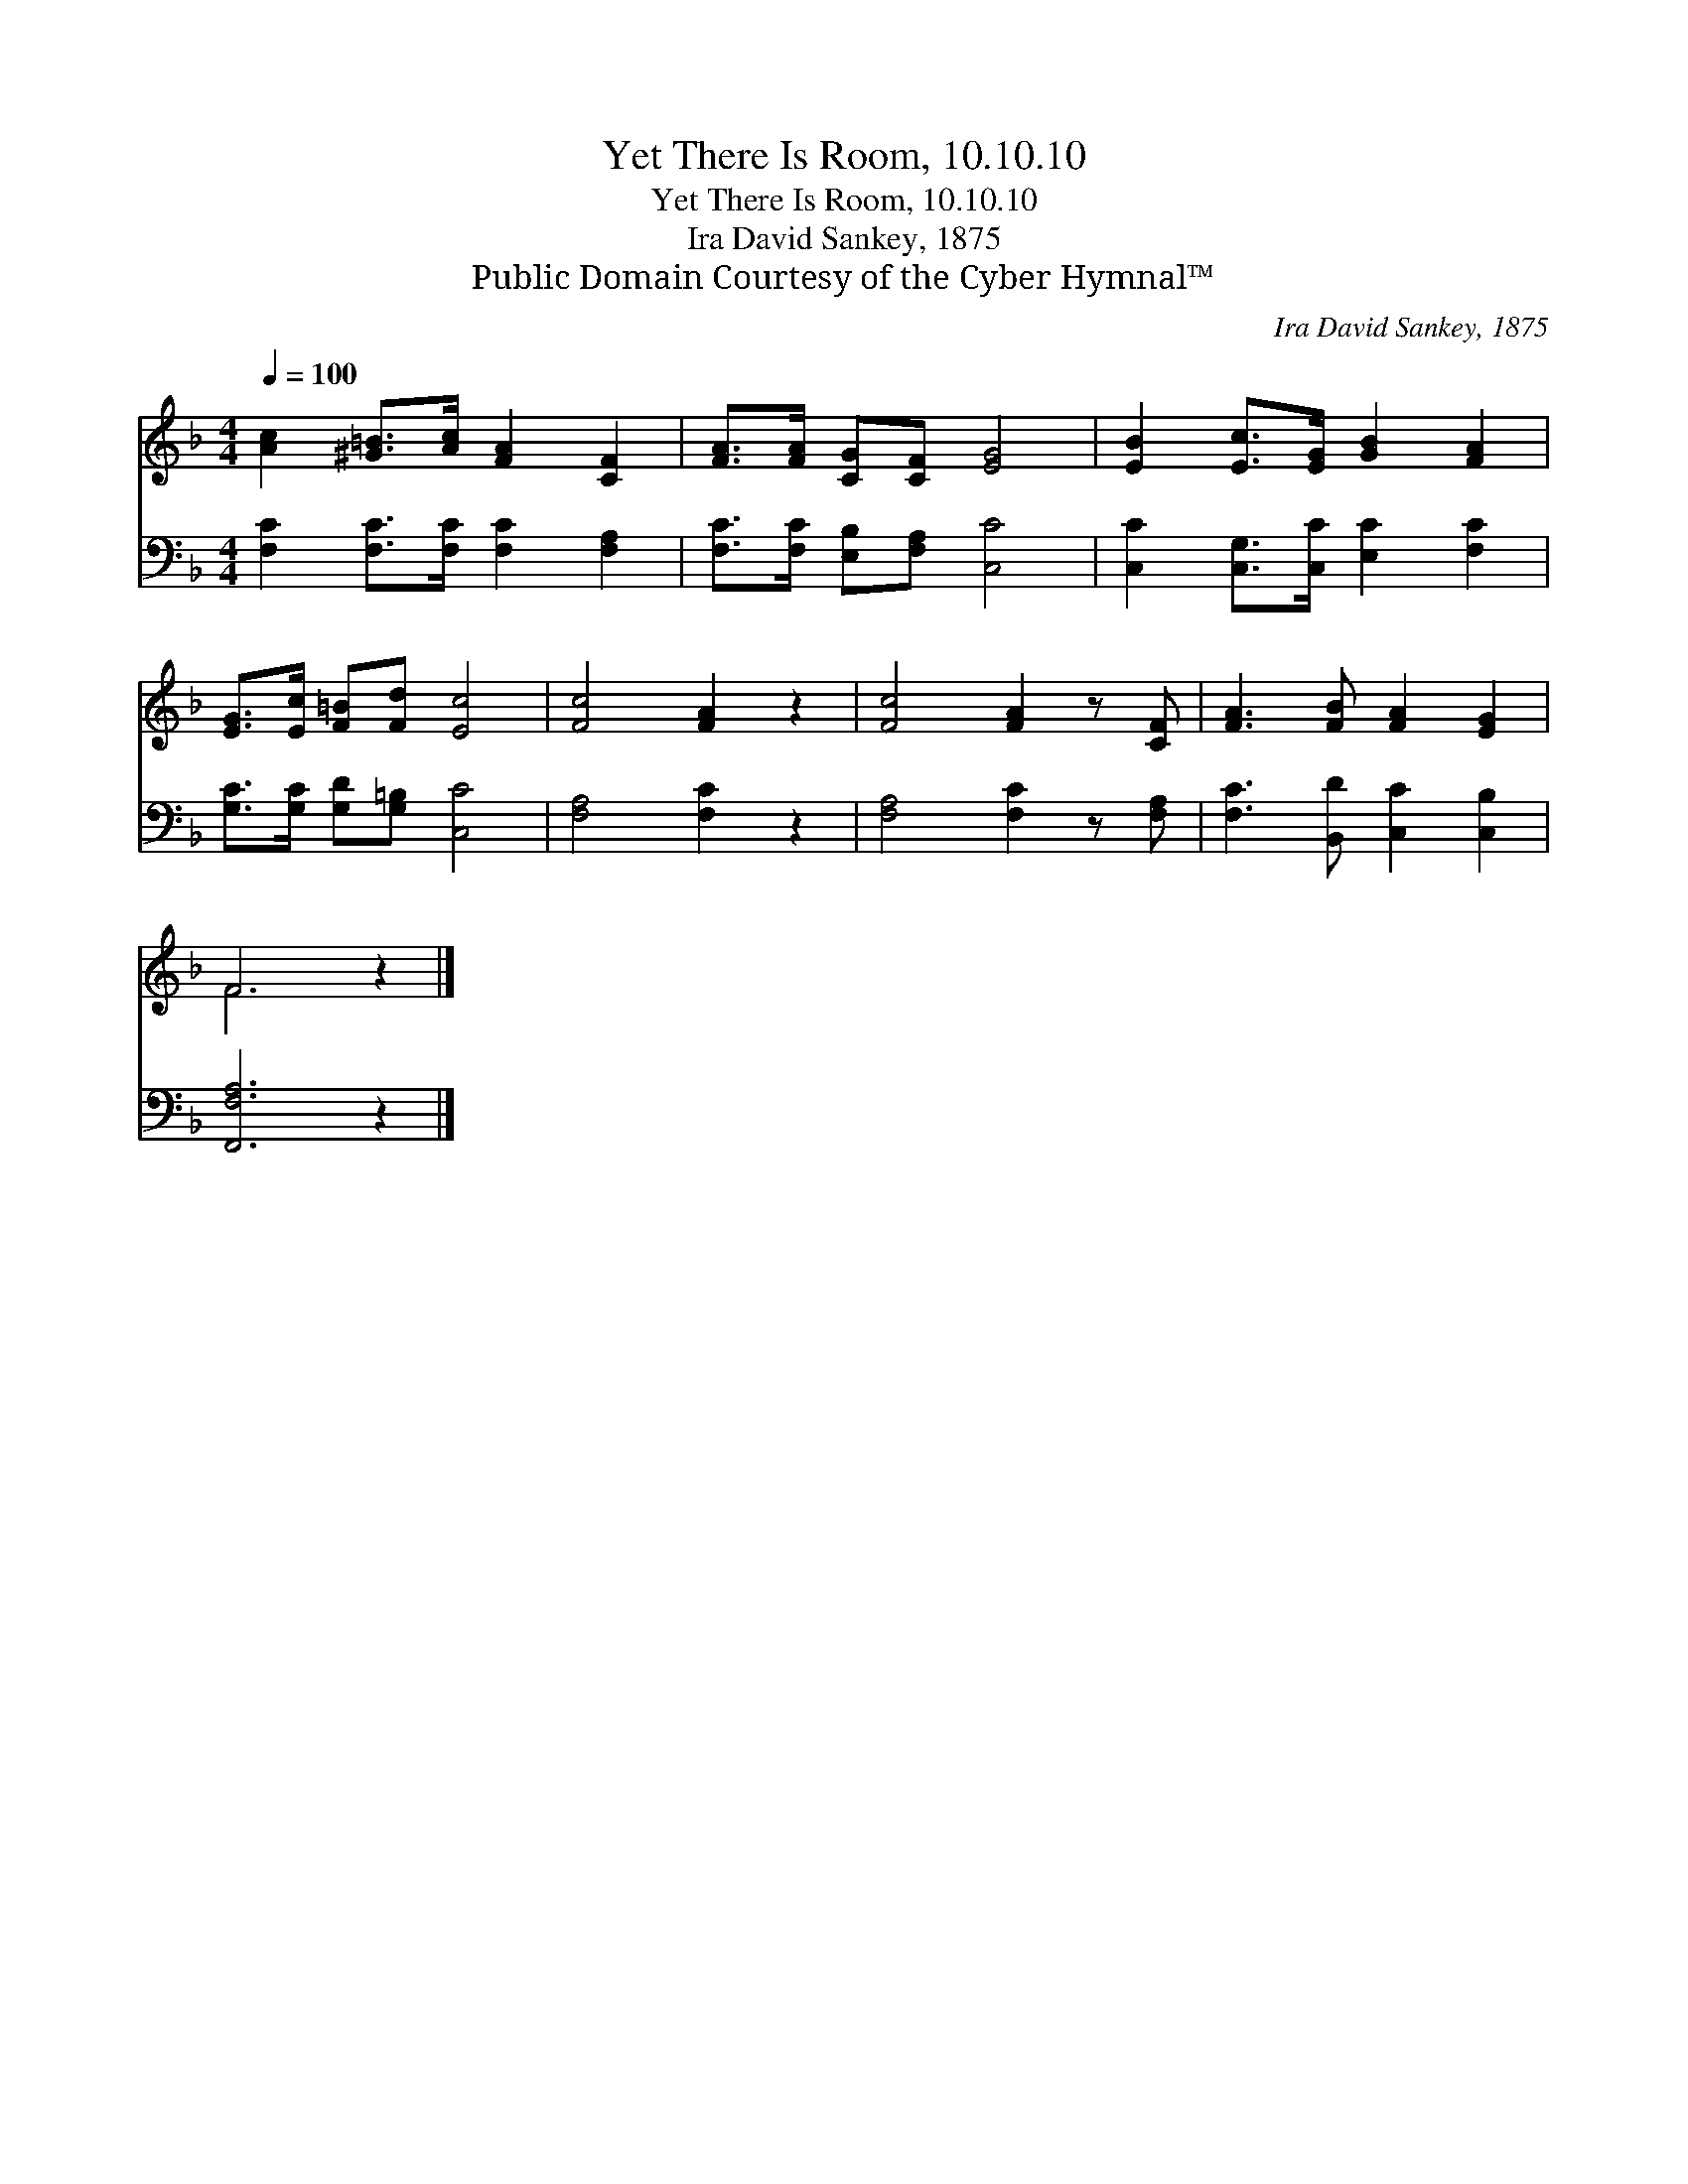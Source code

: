 X:1
T:Yet There Is Room, 10.10.10
T:Yet There Is Room, 10.10.10
T:Ira David Sankey, 1875
T:Public Domain Courtesy of the Cyber Hymnal™
C:Ira David Sankey, 1875
Z:Public Domain
Z:Courtesy of the Cyber Hymnal™
%%score ( 1 2 ) 3
L:1/8
Q:1/4=100
M:4/4
K:F
V:1 treble 
V:2 treble 
V:3 bass 
V:1
 [Ac]2 [^G=B]>[Ac] [FA]2 [CF]2 | [FA]>[FA] [CG][CF] [EG]4 | [EB]2 [Ec]>[EG] [GB]2 [FA]2 | %3
 [EG]>[Ec] [F=B][Fd] [Ec]4 | [Fc]4 [FA]2 z2 | [Fc]4 [FA]2 z [CF] | [FA]3 [FB] [FA]2 [EG]2 | %7
 F6 z2 |] %8
V:2
 x8 | x8 | x8 | x8 | x8 | x8 | x8 | F6 x2 |] %8
V:3
 [F,C]2 [F,C]>[F,C] [F,C]2 [F,A,]2 | [F,C]>[F,C] [E,B,][F,A,] [C,C]4 | %2
 [C,C]2 [C,G,]>[C,C] [E,C]2 [F,C]2 | [G,C]>[G,C] [G,D][G,=B,] [C,C]4 | [F,A,]4 [F,C]2 z2 | %5
 [F,A,]4 [F,C]2 z [F,A,] | [F,C]3 [B,,D] [C,C]2 [C,B,]2 | [F,,F,A,]6 z2 |] %8

